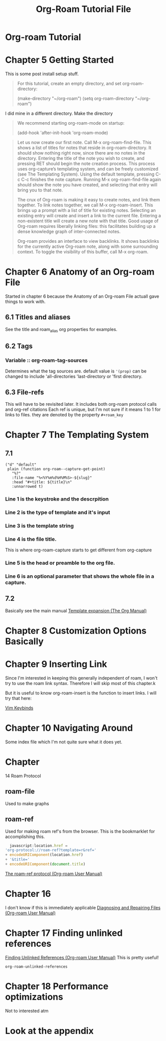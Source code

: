 :PROPERTIES:
:ID:       b5ad19df-c227-49f0-8079-56d5ff96da00
:ROAM_ALIASES: Tutorial Start Beginning
:mtime:    20240419042749 20240406220611
:ctime:    20201004160836
:END:
#+filetags: :learning:org_roam:beginning:start:tutorial:
#+title: Org-Roam Tutorial File
* Org-roam Tutorial
* Chapter 5 Getting Started
  This is some post install setup stuff.
#+begin_quote
For this tutorial, create an empty directory, and set org-roam-directory:

(make-directory "~/org-roam")
(setq org-roam-directory "~/org-roam")
#+end_quote
I did mine in a different directory. Make the directory

#+begin_quote
We recommend starting org-roam-mode on startup:

(add-hook 'after-init-hook 'org-roam-mode)
#+end_quote

#+begin_quote
Let us now create our first note.
Call M-x org-roam-find-file.
This shows a list of titles for notes that reside in org-roam-directory.
It should show nothing right now, since there are no notes in the directory.
Entering the title of the note you wish to create, and pressing RET should begin the note creation process.
This process uses org-capture’s templating system, and can be freely customized (see The Templating System).
Using the default template, pressing C-c C-c finishes the note capture.
Running M-x org-roam-find-file again should show the note you have created, and selecting that entry will bring you to that note.

The crux of Org-roam is making it easy to create notes, and link them together.
To link notes together, we call M-x org-roam-insert.
This brings up a prompt with a list of title for existing notes.
Selecting an existing entry will create and insert a link to the current file.
Entering a non-existent title will create a new note with that title.
Good usage of Org-roam requires liberally linking files: this facilitates building up a dense knowledge graph of inter-connected notes.

Org-roam provides an interface to view backlinks.
It shows backlinks for the currently active Org-roam note, along with some surrounding context.
To toggle the visibility of this buffer, call M-x org-roam.
#+end_quote

* Chapter 6 Anatomy of an Org-roam File

  Started in chapter 6 because the Anatomy of an Org-roam File actuall gave things to work with.

** 6.1 Titles and aliases
   See the title and roam_alias org properties for examples.

** 6.2 Tags

*** Variable :: org-roam-tag-sources
    Determines what the tag sources are.
    default value is ='(prop)=
    can be changed to include 'all-directories 'last-directory or 'first directory.

** 6.3 File-refs

   This will have to be revisited later. It includes both org-roam protocol calls and org-ref citations
   Each ref is unique, but I'm not sure if it means 1 to 1 for links to files. they are denoted by the property =#+roam_key=

* Chapter 7 The Templating System
** 7.1
  #+BEGIN_SRC elisp
     ("d" "default"
      plain (function org-roam--capture-get-point)
        "%?"
        :file-name "%<%Y%m%d%H%M%S>-${slug}"
        :head "#+title: ${title}\n"
        :unnarrowed t)
 #+END_SRC

*** Line 1 is the keystroke and the descrpition

*** Line 2 is the type of template and it's input

*** Line 3 is the template string

*** Line 4 is the file title.

    This is where org-roam-capture starts to get different from org-capture

*** Line 5 is the head or preamble to the org file.

*** Line 6 is an optional parameter that shows the whole file in a capture.

** 7.2
Basically see the main manual [[https://orgmode.org/manual/Template-expansion.html#Template-expansion][Template expansion (The Org Manual)]]

* Chapter 8 Customization Options Basically

* Chapter 9 Inserting Link
  Since I'm interested in keeping this generally independent of roam, I won't try to use the roam link syntax.
  Therefore I will skip most of this chapter.k

  But it is useful to know org-roam-insert is the function to insert links. I will try that here:

 [[id:982a2b3c-e3bf-4e5c-9745-f70ae10e7f53][Vim Keybinds]]

* Chapter 10 Navigating Around
  Some index file which I'm not quite sure what it does yet.
* Chapter
#+DOWNLOADED: https://www.orgroam.com/img/logo.png @ 2020-10-05 11:41:42
[[file:Chapter_14_Roam_Protocol/2020-10-05_11-41-42_logo.png]]
14 Roam Protocol

** roam-file
   Used to make graphs

** roam-ref
   Used for making roam ref's from the browser.
   This is the bookmarklet for accomplishing this.
  #+BEGIN_SRC javascript
  javascript:location.href =
'org-protocol://roam-ref?template=r&ref='
+ encodeURIComponent(location.href)
+ '&title='
+ encodeURIComponent(document.title)
#+END_SRC

[[id:e2cadf42-7d7f-4751-a14f-c24dd5594a27][The roam-ref protocol (Org-roam User Manual)]]

* Chapter 16
  I don't know if this is immediately applicable
 [[id:e4354590-539c-402b-835e-85093a717541][Diagnosing and Repairing Files (Org-roam User Manual)]]

* Chapter 17 Finding unlinked references
 [[id:441cd5d3-ab2e-4ae6-b137-706c7ab162f0][Finding Unlinked References (Org-roam User Manual)]]
  This is pretty useful!

  =org-roam-unlinked-references=

* Chapter 18 Performance optimizations
  Not to interested atm

* Look at the appendix
